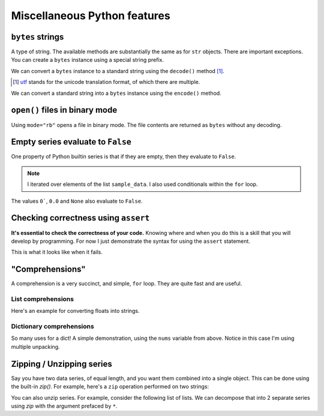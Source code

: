 Miscellaneous Python features
=============================

.. index::
    triple: bytes; str; string
    triple: encode; decode; str
    triple: encode; decode; string

``bytes`` strings
-----------------

A type of string. The available methods are substantially the same as for ``str`` objects. There are important exceptions. You can create a ``bytes`` instance using a special string prefix.

.. jupyter-execute::
    :linenos:

    btext = b"some text"
    btext

.. jupyter-execute::
    :linenos:

    type(btext)

We can convert a ``bytes`` instance to a standard string using the ``decode()`` method [1]_.

.. [1] utf_ stands for the unicode translation format, of which there are multiple.

.. _utf: https://en.wikipedia.org/wiki/Unicode#UTF

.. jupyter-execute::
    :linenos:

    text = btext.decode(encoding="utf8")
    type(text)

.. jupyter-execute::
    :linenos:

    text

We can convert a standard string into a ``bytes`` instance using the ``encode()`` method.

.. jupyter-execute::
    :linenos:

    back = text.encode(encoding="utf8")
    back


``open()`` files in binary mode
-------------------------------

Using ``mode="rb"`` opens a file in binary mode. The file contents are returned as ``bytes`` without any decoding.

.. jupyter-execute::
    :linenos:

    with open("source/python/misc.rst", mode="rb") as infile:
        line = infile.readline()
    
    line


Empty series evaluate to ``False``
----------------------------------

One property of Python builtin series is that if they are empty, then they evaluate to ``False``.

.. jupyter-execute::
    :linenos:

    sample_data = ["some text", ""]
    for text in sample_data:  # yes, lists are iterable too!
        if text:
            print("YES", text)
        else:
            print("NO Empty string")

.. note:: I iterated over elements of the list ``sample_data``. I also used conditionals within the ``for`` loop.

The values ``0```, ``0.0`` and ``None`` also evaluate to ``False``.

.. index:: assert, testing, correctness

Checking correctness using ``assert``
-------------------------------------

**It's essential to check the correctness of your code.** Knowing where and when you do this is a skill that you will develop by programming. For now I just demonstrate the syntax for using the ``assert`` statement.

.. jupyter-execute::
    :linenos:

    name = "Gav"
    assert type(name) == str, "name [%s] is not a string" % name
    print("Sanity check passed!")

This is what it looks like when it fails.

.. jupyter-execute::
    :raises:

    name = 0
    assert type(name) == str, "name [%s] is not a string" % name

.. index::
    pair: list; comprehension
    pair: dict; comprehension

"Comprehensions"
----------------

A comprehension is a very succinct, and simple, ``for`` loop. They are quite fast and are useful.

List comprehensions
^^^^^^^^^^^^^^^^^^^

Here's an example for converting floats into strings.

.. jupyter-execute::
    :linenos:

    nums = [
        0.37756786229607986,
        0.7110011013846619,
        0.349506300557232,
        0.8966182758861486,
    ]
    s = [str(v) for v in nums]
    s

Dictionary comprehensions
^^^^^^^^^^^^^^^^^^^^^^^^^

So many uses for a dict! A simple demonstration, using the ``nums`` variable from above. Notice in this case I'm using multiple unpacking.

.. jupyter-execute::
    :linenos:

    k_v = [["A", 0.1], ["C", 0.2], ["G", 0.3], ["T", 0.4]]
    d = {k: v for k, v in k_v}
    d

.. index:: zip, unzip

Zipping / Unzipping series
--------------------------

Say you have two data series, of equal length, and you want them combined into a single object. This can be done using the built-in `zip()`. For example, here's a ``zip`` operation performed on two strings:

.. jupyter-execute::
    :linenos:

    seq1 = "AGTAATATTGAAGACAAAATATTTGGGAAAACCTATCGGAAGAAGGCAAGCCTCCCCAAC"
    seq2 = "AGTAATACTGAAGACAAAATATTTGGGAAAACCTATCGGAGGAAGGCAAGCCTCCCCAAC"
    columns = list(zip(seq1, seq2))
    columns[:5]

You can also unzip series. For example, consider the following list of lists. We can decompose that into 2 separate series using `zip` with the argument prefaced by ``*``.

.. jupyter-execute::
    :linenos:

    coords = [[0, 23], [42, 42], [13, 27]]
    x, y = zip(*coords)
    x
    y
